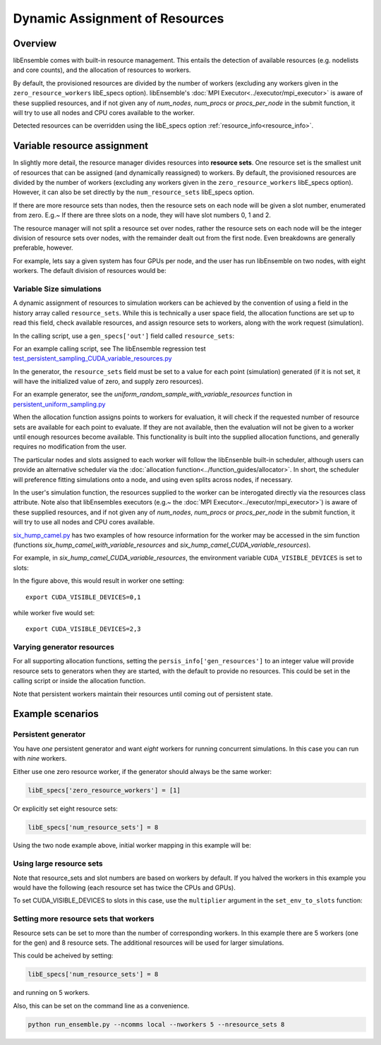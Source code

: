 Dynamic Assignment of Resources
===============================

.. SH TODO Add link to a section on scheduler
.. SH TODO Add link to detection of resources section (an dhow to override)
.. SH TODO Add link to a section on worker resources as can be used in sim


Overview
--------

libEnsemble comes with built-in resource management. This entails the detection of available resources (e.g. nodelists and core counts), and the allocation of resources to workers.

By default, the provisioned resources are divided by the number of workers (excluding any workers given in the ``zero_resource_workers`` libE_specs option). libEnsemble's :doc:`MPI Executor<../executor/mpi_executor>` is aware of these supplied resources, and if not given any of *num_nodes*, *num_procs* or *procs_per_node* in the submit function, it will try to use all nodes and CPU cores available to the worker.

Detected resources can be overridden using the libE_specs option :ref:`resource_info<resource_info>`.

.. SH TODO: How to combine (or not) this with what is in HPC systems section - which includes showing what env vars is searched on slurm, cobalt etc...


Variable resource assignment
----------------------------

In slightly more detail, the resource manager divides resources into **resource sets**.  One resource set is the smallest unit of resources that can be assigned (and dynamically reassigned) to workers. By default, the provisioned resources are divided by the number of workers (excluding any workers given in the ``zero_resource_workers`` libE_specs option). However, it can also be set directly by the ``num_resource_sets`` libE_specs option.

If there are more resource sets than nodes, then the resource sets on each node will be given a slot number, enumerated from zero. E.g.~ If there are three slots on a node, they will have slot numbers 0, 1 and 2.

The resource manager will not split a resource set over nodes, rather the resource sets on each node will be the integer division of resource sets over nodes, with the remainder dealt out from the first node. Even breakdowns are generally preferable, however.

For example, lets say a given system has four GPUs per node, and the user has run libEnsemble on two nodes, with eight workers. The default division of resources would be:

.. image:: ../images/variable_resources1.png


Variable Size simulations
^^^^^^^^^^^^^^^^^^^^^^^^^

A dynamic assignment of resources to simulation workers can be achieved by the convention of using a field in the history array called ``resource_sets``. While this is technically a user space field, the allocation functions are set up to read this field, check available resources, and assign resource sets to workers, along with the work request (simulation).

In the calling script, use a ``gen_specs['out']`` field called ``resource_sets``:

.. code-block:: python
    :emphasize-lines: 4

    gen_specs = {'gen_f': gen_f,
                 'in': ['sim_id'],
                 'out': [('priority', float),
                         ('resource_sets', int),
                         ('x', float, n)],

For an example calling script, see The libEnsemble regression test `test_persistent_sampling_CUDA_variable_resources.py`_

In the generator, the ``resource_sets`` field must be set to a value for each point (simulation) generated (if it is not set, it will have the initialized value of zero, and supply zero resources).

.. code-block:: python
    :emphasize-lines: 4

    H_o = np.zeros(b, dtype=gen_specs['out'])
    for i in range(0, b):
        H_o['x'][i] = x[b]
        H_o['resource_sets'][i] = sim_size[b]

For an example generator, see the *uniform_random_sample_with_variable_resources* function in `persistent_uniform_sampling.py`_

When the allocation function assigns points to workers for evaluation, it will check if the requested number of resource sets are available for each point to evaluate. If they are not available, then the evaluation will not be given to a worker until enough resources become available. This functionality is built into the supplied allocation functions, and generally requires no modification from the user.

.. image:: ../images/variable_resources2.png

.. SH TODO - link to alloc function writer guide - where should add something on resources in sim_work/gen_work - or directly with assign_resources.

The particular nodes and slots assigned to each worker will follow the libEnsenble built-in scheduler, although users can provide an alternative scheduler via the :doc:`allocation function<../function_guides/allocator>`. In short, the scheduler will preference fitting simulations onto a node, and using even splits across nodes, if necessary.

In the user's simulation function, the resources supplied to the worker can be interogated directly via the resources class attribute. Note also that libEnsembles executors (e.g.~ the :doc:`MPI Executor<../executor/mpi_executor>`) is aware of these supplied resources, and if not given any of *num_nodes*, *num_procs* or *procs_per_node* in the submit function, it will try to use all nodes and CPU cores available.

`six_hump_camel.py`_ has two examples of how resource information for the worker may be accessed in the sim function (functions *six_hump_camel_with_variable_resources* and *six_hump_camel_CUDA_variable_resources*).

For example, in *six_hump_camel_CUDA_variable_resources*, the environment variable ``CUDA_VISIBLE_DEVICES`` is set to slots:

.. code-block:: python
    :emphasize-lines: 3

    resources = Resources.resources.worker_resources
    if resources.even_slots:  # Need same slots on each node
        resources.set_env_to_slots("CUDA_VISIBLE_DEVICES")  # Use convenience function.
        num_nodes = resources.local_node_count
        cores_per_node = resources.slot_count  # One CPU per GPU

In the figure above, this would result in worker one setting::

    export CUDA_VISIBLE_DEVICES=0,1

while worker five would set::

    export CUDA_VISIBLE_DEVICES=2,3


Varying generator resources
^^^^^^^^^^^^^^^^^^^^^^^^^^^

For all supporting allocation functions, setting the ``persis_info['gen_resources']`` to an integer value will provide resource sets to generators when they are started, with the default to provide no resources. This could be set in the calling script or inside the allocation function.

Note that persistent workers maintain their resources until coming out of persistent state.


Example scenarios
-----------------

Persistent generator
^^^^^^^^^^^^^^^^^^^^

You have *one* persistent generator and want *eight* workers for running concurrent simulations. In this case you can run with *nine* workers.

Either use one zero resource worker, if the generator should always be the same worker:

.. code-block:: python

    libE_specs['zero_resource_workers'] = [1]

Or explicitly set eight resource sets:

.. code-block:: python

    libE_specs['num_resource_sets'] = 8

Using the two node example above, initial worker mapping in this example will be:

.. image:: ../images/variable_resources_persis_gen1.png


Using large resource sets
^^^^^^^^^^^^^^^^^^^^^^^^^

Note that resource_sets and slot numbers are based on workers by default. If you halved the workers in this example you would have the following (each resource set has twice the CPUs and GPUs).

.. image:: ../images/variable_resources_larger_rsets1.png

To set CUDA_VISIBLE_DEVICES to slots in this case, use the  ``multiplier`` argument in the ``set_env_to_slots`` function:

.. code-block:: python
    :emphasize-lines: 2

    resources = Resources.resources.worker_resources
    resources.set_env_to_slots("CUDA_VISIBLE_DEVICES", multiplier=2)


Setting more resource sets that workers
^^^^^^^^^^^^^^^^^^^^^^^^^^^^^^^^^^^^^^^

Resource sets can be set to more than the number of corresponding workers. In this
example there are 5 workers (one for the gen) and 8 resource sets. The additional
resources will be used for larger simulations.

.. image:: ../images/variable_resources_more_rsets1.png

This could be acheived by setting:

.. code-block:: python

    libE_specs['num_resource_sets'] = 8

and running on 5 workers.

Also, this can be set on the command line as a convenience.

.. code-block:: bash

    python run_ensemble.py --ncomms local --nworkers 5 --nresource_sets 8


.. _test_persistent_sampling_CUDA_variable_resources.py: https://github.com/Libensemble/libensemble/blob/develop/libensemble/tests/regression_tests/test_persistent_sampling_CUDA_variable_resources.py

.. _persistent_uniform_sampling.py: https://github.com/Libensemble/libensemble/blob/develop/libensemble/gen_funcs/persistent_uniform_sampling.py

.. _six_hump_camel.py: https://github.com/Libensemble/libensemble/blob/develop/libensemble/sim_funcs/six_hump_camel.py

